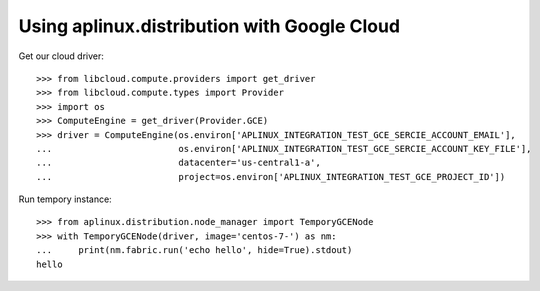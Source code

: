 ============================================
Using aplinux.distribution with Google Cloud
============================================

Get our cloud driver::

    >>> from libcloud.compute.providers import get_driver
    >>> from libcloud.compute.types import Provider
    >>> import os
    >>> ComputeEngine = get_driver(Provider.GCE)
    >>> driver = ComputeEngine(os.environ['APLINUX_INTEGRATION_TEST_GCE_SERCIE_ACCOUNT_EMAIL'],
    ...                        os.environ['APLINUX_INTEGRATION_TEST_GCE_SERCIE_ACCOUNT_KEY_FILE'],
    ...                        datacenter='us-central1-a',
    ...                        project=os.environ['APLINUX_INTEGRATION_TEST_GCE_PROJECT_ID'])

Run tempory instance::

    >>> from aplinux.distribution.node_manager import TemporyGCENode
    >>> with TemporyGCENode(driver, image='centos-7-') as nm:
    ...     print(nm.fabric.run('echo hello', hide=True).stdout)
    hello
